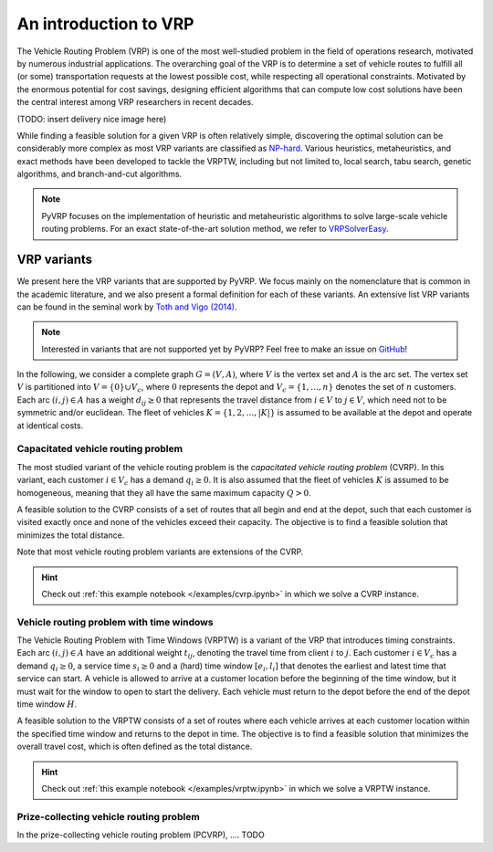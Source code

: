 An introduction to VRP
======================

The Vehicle Routing Problem (VRP) is one of the most well-studied problem in the field of operations research, motivated by numerous industrial applications. The overarching goal of the VRP is to determine a set of vehicle routes to fulfill all (or some) transportation requests at the lowest possible cost, while respecting all operational constraints.
Motivated by the enormous potential for cost savings, designing efficient algorithms that can compute low cost solutions have been the central interest among VRP researchers in  recent decades.

(TODO: insert delivery nice image here)

While finding a feasible solution for a given VRP is often relatively simple, discovering the optimal solution can be considerably more complex as most VRP variants are classified as `NP-hard <https://en.wikipedia.org/wiki/NP-hardness>`_.
Various heuristics, metaheuristics, and exact methods have been developed to tackle the VRPTW, including but not limited to, local search, tabu search, genetic algorithms, and branch-and-cut algorithms.

.. note::

    PyVRP focuses on the implementation of heuristic and metaheuristic algorithms to solve large-scale vehicle routing problems. For an exact state-of-the-art solution method, we refer to `VRPSolverEasy <https://github.com/inria-UFF/VRPSolverEasy>`_.


VRP variants
---------------------------

We present here the VRP variants that are supported by PyVRP. We focus mainly on the nomenclature that is common in the academic literature, and we also present a formal definition for each of these variants.
An extensive list VRP variants can be found in the seminal work by `Toth and Vigo (2014) <https://doi.org/10.1137/1.9780898718515>`_.

.. note::

    Interested in variants that are not supported yet by PyVRP? Feel free to make an issue on `GitHub <https://github.com/PyVRP/PyVRP/issues>`_!

In the following, we consider a complete graph :math:`G=(V,A)`, where :math:`V` is the vertex set and :math:`A` is the arc set.
The vertex set :math:`V` is partitioned into :math:`V=\{0\} \cup V_c`, where :math:`0` represents the depot and :math:`V_c=\{1, \dots, n\}` denotes the set of :math:`n` customers.
Each arc :math:`(i, j) \in A` has a weight :math:`d_{ij} \ge 0` that represents the travel distance from :math:`i \in V` to :math:`j \in V`, which need not to be symmetric and/or euclidean.
The fleet of vehicles :math:`K = \{1, 2, \dots, |K| \}` is assumed to be available at the depot and operate at identical costs.


Capacitated vehicle routing problem
^^^^^^^^^^^^^^^^^^^^^^^^^^^^^^^^^^^

The most studied variant of the vehicle routing problem is the *capacitated vehicle routing problem* (CVRP).
In this variant, each customer :math:`i \in V_c` has a demand :math:`q_{i} \ge 0`.
It is also assumed that the fleet of vehicles :math:`K` is assumed to be homogeneous, meaning that they all have the same maximum capacity :math:`Q > 0`.

A feasible solution to the CVRP consists of a set of routes that all begin and end at the depot, such that each customer is visited exactly once and none of the vehicles exceed their capacity.
The objective is to find a feasible solution that minimizes the total distance.

Note that most vehicle routing problem variants are extensions of the CVRP.

.. hint::
    Check out :ref:`this example notebook </examples/cvrp.ipynb>` in which we solve a CVRP instance.

Vehicle routing problem with time windows
^^^^^^^^^^^^^^^^^^^^^^^^^^^^^^^^^^^^^^^^^

The Vehicle Routing Problem with Time Windows (VRPTW) is a variant of the VRP that introduces timing constraints.
Each arc :math:`(i, j) \in A` have an additional weight :math:`t_{ij}`, denoting the travel time from client :math:`i` to :math:`j`.
Each customer :math:`i \in V_c` has a demand :math:`q_{i} \ge 0`, a service time :math:`s_{i} \ge 0` and a (hard) time window :math:`\left[e_i, l_i\right]` that denotes the earliest and latest time that service can start.
A vehicle is allowed to arrive at a customer location before the beginning of the time window, but it must wait for the window to open to start the delivery.
Each vehicle must return to the depot before the end of the depot time window :math:`H`.

A feasible solution to the VRPTW consists of a set of routes where each vehicle arrives at each customer location within the specified time window and returns to the depot in time.
The objective is to find a feasible solution that minimizes the overall travel cost, which is often defined as the total distance.

.. hint::
    Check out :ref:`this example notebook </examples/vrptw.ipynb>` in which we solve a VRPTW instance.


Prize-collecting vehicle routing problem
^^^^^^^^^^^^^^^^^^^^^^^^^^^^^^^^^^^^^^^^^

In the prize-collecting vehicle routing problem (PCVRP), ....
TODO
